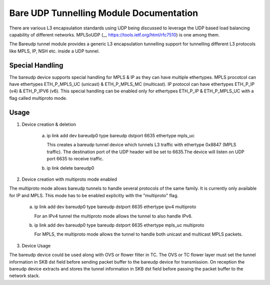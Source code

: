 .. SPDX-License-Identifier: GPL-2.0

========================================
Bare UDP Tunnelling Module Documentation
========================================

There are various L3 encapsulation standards using UDP being discussed to
leverage the UDP based load balancing capability of different networks.
MPLSoUDP (__ https://tools.ietf.org/html/rfc7510) is one among them.

The Bareudp tunnel module provides a generic L3 encapsulation tunnelling
support for tunnelling different L3 protocols like MPLS, IP, NSH etc. inside
a UDP tunnel.

Special Handling
----------------
The bareudp device supports special handling for MPLS & IP as they can have
multiple ethertypes.
MPLS procotcol can have ethertypes ETH_P_MPLS_UC  (unicast) & ETH_P_MPLS_MC (multicast).
IP protocol can have ethertypes ETH_P_IP (v4) & ETH_P_IPV6 (v6).
This special handling can be enabled only for ethertypes ETH_P_IP & ETH_P_MPLS_UC
with a flag called multiproto mode.

Usage
------

1) Device creation & deletion

    a) ip link add dev bareudp0 type bareudp dstport 6635 ethertype mpls_uc

       This creates a bareudp tunnel device which tunnels L3 traffic with ethertype
       0x8847 (MPLS traffic). The destination port of the UDP header will be set to
       6635.The device will listen on UDP port 6635 to receive traffic.

    b) ip link delete bareudp0

2) Device creation with multiproto mode enabled

The multiproto mode allows bareudp tunnels to handle several protocols of the
same family. It is currently only available for IP and MPLS. This mode has to
be enabled explicitly with the "multiproto" flag.

    a) ip link add dev bareudp0 type bareudp dstport 6635 ethertype ipv4 multiproto

       For an IPv4 tunnel the multiproto mode allows the tunnel to also handle
       IPv6.

    b) ip link add dev bareudp0 type bareudp dstport 6635 ethertype mpls_uc multiproto

       For MPLS, the multiproto mode allows the tunnel to handle both unicast
       and multicast MPLS packets.

3) Device Usage

The bareudp device could be used along with OVS or flower filter in TC.
The OVS or TC flower layer must set the tunnel information in SKB dst field before
sending packet buffer to the bareudp device for transmission. On reception the
bareudp device extracts and stores the tunnel information in SKB dst field before
passing the packet buffer to the network stack.
